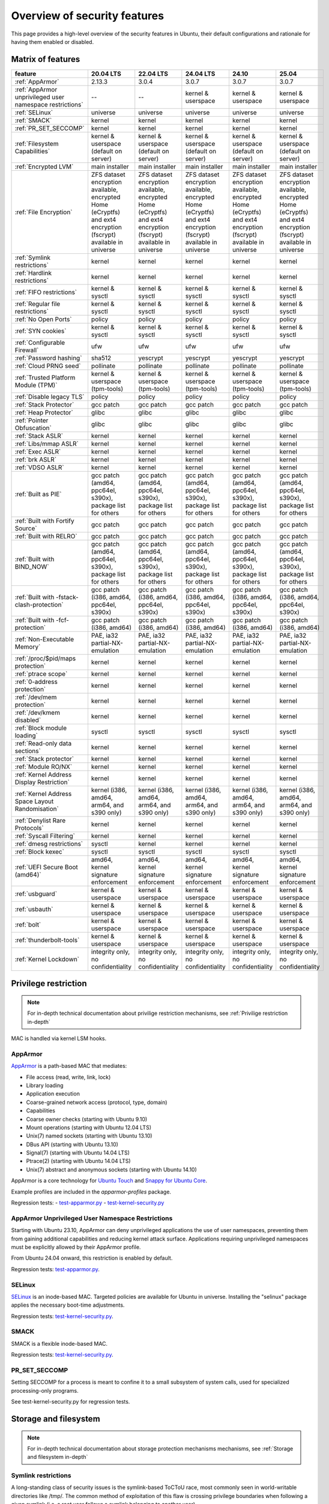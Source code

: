 Overview of security features
##############################

This page provides a high-level overview of the security features in Ubuntu, their default configurations and rationale for having them enabled or disabled.

Matrix of features
==================

.. csv-table:: 
   :header: feature, 20.04 LTS, 22.04 LTS, 24.04 LTS, 24.10, 25.04
   :widths: auto

   :ref:`AppArmor`, 2.13.3, 3.0.4, 3.0.7, 3.0.7, 3.0.7 
   :ref:`AppArmor unprivileged user namespace restrictions`, --, --, kernel & userspace, kernel & userspace, kernel & userspace
   :ref:`SELinux`, universe, universe, universe, universe, universe 
   :ref:`SMACK`, kernel, kernel, kernel, kernel, kernel 
   :ref:`PR_SET_SECCOMP`, kernel, kernel, kernel, kernel, kernel
   :ref:`Filesystem Capabilities`, kernel & userspace (default on server), kernel & userspace (default on server), kernel & userspace (default on server), kernel & userspace (default on server), kernel & userspace (default on server) 
   :ref:`Encrypted LVM`, main installer, main installer, main installer, main installer, main installer 
   :ref:`File Encryption`, "ZFS dataset encryption available, encrypted Home (eCryptfs) and ext4 encryption (fscrypt) available in universe", "ZFS dataset 
   encryption available, encrypted Home (eCryptfs) and ext4 encryption (fscrypt) available in universe", "ZFS dataset encryption available, encrypted Home (eCryptfs) and ext4 encryption (fscrypt) available in universe", "ZFS dataset encryption available, encrypted Home (eCryptfs) and ext4 encryption (fscrypt) available in universe", "ZFS dataset encryption available, encrypted Home (eCryptfs) and ext4 encryption (fscrypt) available in universe"
   :ref:`Symlink restrictions`, kernel, kernel, kernel, kernel, kernel 
   :ref:`Hardlink restrictions`, kernel, kernel, kernel, kernel, kernel 
   :ref:`FIFO restrictions`, kernel & sysctl, kernel & sysctl, kernel & sysctl, kernel & sysctl, kernel & sysctl
   :ref:`Regular file restrictions`, kernel & sysctl, kernel & sysctl, kernel & sysctl, kernel & sysctl, kernel & sysctl
   :ref:`No Open Ports`, policy, policy, policy, policy, policy 
   :ref:`SYN cookies`, kernel & sysctl, kernel & sysctl, kernel & sysctl, kernel & sysctl, kernel & sysctl 
   :ref:`Configurable Firewall`, ufw, ufw, ufw, ufw, ufw 
   :ref:`Password hashing`, sha512, yescrypt, yescrypt, yescrypt, yescrypt 
   :ref:`Cloud PRNG seed`, pollinate, pollinate, pollinate, pollinate, pollinate
   :ref:`Trusted Platform Module (TPM)`, kernel & userspace (tpm-tools), kernel & userspace (tpm-tools), kernel & userspace (tpm-tools), kernel & userspace (tpm-tools), kernel & userspace (tpm-tools)
   :ref:`Disable legacy TLS`, policy, policy, policy, policy, policy 
   :ref:`Stack Protector`, gcc patch, gcc patch, gcc patch, gcc patch, gcc patch 
   :ref:`Heap Protector`, glibc, glibc, glibc, glibc, glibc 
   :ref:`Pointer Obfuscation`, glibc, glibc, glibc, glibc, glibc 
   :ref:`Stack ASLR`, kernel, kernel, kernel, kernel, kernel 
   :ref:`Libs/mmap ASLR`, kernel, kernel, kernel, kernel, kernel 
   :ref:`Exec ASLR`, kernel, kernel, kernel, kernel, kernel 
   :ref:`brk ASLR`, kernel, kernel, kernel, kernel, kernel
   :ref:`VDSO ASLR`, kernel, kernel, kernel, kernel, kernel 
   :ref:`Built as PIE`, "gcc patch (amd64, ppc64el, s390x), package list for others", "gcc patch (amd64, ppc64el, s390x), package list for others", "gcc patch (amd64, ppc64el, s390x), package list for others", "gcc patch (amd64, ppc64el, s390x), package list for others", "gcc patch (amd64, ppc64el, s390x), package list for others"
   :ref:`Built with Fortify Source`, gcc patch, gcc patch, gcc patch, gcc patch, gcc patch
   :ref:`Built with RELRO`, gcc patch, gcc patch, gcc patch, gcc patch, gcc patch
   :ref:`Built with BIND_NOW`, "gcc patch (amd64, ppc64el, s390x), package list for others", "gcc patch (amd64, ppc64el, s390x), package list for others", "gcc patch (amd64, ppc64el, s390x), package list for others", "gcc patch (amd64, ppc64el, s390x), package list for others", "gcc patch (amd64, ppc64el, s390x), package list for others"
   :ref:`Built with -fstack-clash-protection`, "gcc patch (i386, amd64, ppc64el, s390x)", "gcc patch (i386, amd64, ppc64el, s390x)", "gcc patch (i386, amd64, ppc64el, s390x)", "gcc patch (i386, amd64, ppc64el, s390x)", "gcc patch (i386, amd64, ppc64el, s390x)"
   :ref:`Built with -fcf-protection`, "gcc patch (i386, amd64)", "gcc patch (i386, amd64)", "gcc patch (i386, amd64)", "gcc patch (i386, amd64)", "gcc patch (i386, amd64)"
   :ref:`Non-Executable Memory`, "PAE, ia32 partial-NX-emulation", "PAE, ia32 partial-NX-emulation", "PAE, ia32 partial-NX-emulation", "PAE, ia32 partial-NX-emulation", "PAE, ia32 partial-NX-emulation"
   :ref:`/proc/$pid/maps protection`, kernel, kernel, kernel, kernel, kernel 
   :ref:`ptrace scope`, kernel, kernel, kernel, kernel, kernel 
   :ref:`0-address protection`, kernel, kernel, kernel, kernel, kernel 
   :ref:`/dev/mem protection`, kernel, kernel, kernel, kernel, kernel 
   :ref:`/dev/kmem disabled`, kernel, kernel, kernel, kernel, kernel 
   :ref:`Block module loading`, sysctl, sysctl, sysctl, sysctl, sysctl
   :ref:`Read-only data sections`, kernel, kernel, kernel, kernel, kernel 
   :ref:`Stack protector`, kernel, kernel, kernel, kernel, kernel 
   :ref:`Module RO/NX`, kernel, kernel, kernel, kernel, kernel 
   :ref:`Kernel Address Display Restriction`, kernel, kernel, kernel, kernel, kernel
   :ref:`Kernel Address Space Layout Randomisation`, "kernel (i386, amd64, arm64, and s390 only)", "kernel (i386, amd64, arm64, and s390 only)", "kernel (i386, amd64, arm64, and s390 only)", "kernel (i386, amd64, arm64, and s390 only)", "kernel (i386, amd64, arm64, and s390 only)"
   :ref:`Denylist Rare Protocols`, kernel, kernel, kernel, kernel, kernel 
   :ref:`Syscall Filtering`, kernel, kernel, kernel, kernel, kernel 
   :ref:`dmesg restrictions`, sysctl, kernel, kernel, kernel, kernel
   :ref:`Block kexec`, sysctl, sysctl, sysctl, sysctl, sysctl
   :ref:`UEFI Secure Boot (amd64)`, "amd64, kernel signature enforcement", "amd64, kernel signature enforcement", "amd64, kernel signature enforcement", "amd64, kernel signature enforcement", "amd64, kernel signature enforcement"
   :ref:`usbguard`, "kernel & userspace", "kernel & userspace", "kernel & userspace", "kernel & userspace", "kernel & userspace"
   :ref:`usbauth`, "kernel & userspace", "kernel & userspace", "kernel & userspace", "kernel & userspace", "kernel & userspace"
   :ref:`bolt`, "kernel & userspace", "kernel & userspace", "kernel & userspace", "kernel & userspace", "kernel & userspace"
   :ref:`thunderbolt-tools`, "kernel & userspace", "kernel & userspace", "kernel & userspace", "kernel & userspace", "kernel & userspace"
   :ref:`Kernel Lockdown`, "integrity only, no confidentiality", "integrity only, no confidentiality", "integrity only, no confidentiality", "integrity only, no confidentiality", "integrity only, no confidentiality"

Privilege restriction
=====================

.. note::
    For in-depth technical documentation about privilige restriction mechanisms, see :ref:`Privilige restriction in-depth`


MAC is handled via kernel LSM hooks.

AppArmor
--------

`AppArmor <https://help.ubuntu.com/community/AppArmor>`_ is a path-based MAC that mediates:

- File access (read, write, link, lock)
- Library loading
- Application execution
- Coarse-grained network access (protocol, type, domain)
- Capabilities
- Coarse owner checks (starting with Ubuntu 9.10)
- Mount operations (starting with Ubuntu 12.04 LTS)
- Unix(7) named sockets (starting with Ubuntu 13.10)
- DBus API (starting with Ubuntu 13.10)
- Signal(7) (starting with Ubuntu 14.04 LTS)
- Ptrace(2) (starting with Ubuntu 14.04 LTS)
- Unix(7) abstract and anonymous sockets (starting with Ubuntu 14.10)

AppArmor is a core technology for `Ubuntu Touch <https://wiki.ubuntu.com/SecurityTeam/Specifications/ApplicationConfinement>`_ and `Snappy for Ubuntu Core <https://developer.ubuntu.com/en/snappy/guides/security-policy/>`_.

Example profiles are included in the `apparmor-profiles` package.

Regression tests: 
- `test-apparmor.py <https://git.launchpad.net/qa-regression-testing/tree/scripts/test-apparmor.py>`_
- `test-kernel-security.py <https://git.launchpad.net/qa-regression-testing/tree/scripts/test-kernel-security.py>`_

AppArmor Unprivileged User Namespace Restrictions
-------------------------------------------------
Starting with Ubuntu 23.10, AppArmor can deny unprivileged applications the use of user namespaces, preventing them from gaining additional capabilities and reducing kernel attack surface. Applications requiring unprivileged namespaces must be explicitly allowed by their AppArmor profile. 

From Ubuntu 24.04 onward, this restriction is enabled by default.

Regression tests: `test-apparmor.py <https://git.launchpad.net/qa-regression-testing/tree/scripts/test-apparmor.py>`_.

SELinux
-------
`SELinux <https://selinuxproject.org/page/Main_Page>`_ is an inode-based MAC. Targeted policies are available for Ubuntu in universe. Installing the "selinux" package applies the necessary boot-time adjustments.

Regression tests: `test-kernel-security.py <https://git.launchpad.net/qa-regression-testing/tree/scripts/test-kernel-security.py>`_.

SMACK
-----
SMACK is a flexible inode-based MAC.

Regression tests: `test-kernel-security.py <https://git.launchpad.net/qa-regression-testing/tree/scripts/test-kernel-security.py>`_.

PR_SET_SECCOMP
--------------

Setting SECCOMP for a process is meant to confine it to a small subsystem of system calls, used for specialized processing-only programs.

See test-kernel-security.py for regression tests. 

Storage and filesystem
=======================

.. note::
    For in-depth technical documentation about storage protection mechanisms mechanisms, see :ref:`Storage and filesystem in-depth`

Symlink restrictions
-----------------------

A long-standing class of security issues is the symlink-based ToCToU race, most commonly seen in world-writable directories like /tmp/. The common method of exploitation of this flaw is crossing privilege boundaries when following a given symlink (i.e. a root user follows a symlink belonging to another user).

In Ubuntu 10.10 and later, symlinks in world-writable sticky directories (e.g. /tmp) cannot be followed if the follower and directory owner do not match the symlink owner. The behavior is controllable through the /proc/sys/kernel/yama/protected_sticky_symlinks sysctl, available via Yama.

See `test-kernel-security.py <https://git.launchpad.net/qa-regression-testing/tree/scripts/test-kernel-security.py>`_ for regression tests.

Hardlink restrictions
-----------------------
Hardlinks can be abused in a similar fashion to symlinks above, but they are not limited to world-writable directories. If /etc/ and /home/ are on the same partition, a regular user can create a hardlink to /etc/shadow in their home directory. While it retains the original owner and permissions, it is possible for privileged programs that are otherwise symlink-safe to mistakenly access the file through its hardlink. Additionally, a very minor untraceable quota-bypassing local denial of service is possible by an attacker exhausting disk space by filling a world-writable directory with hardlinks.

In Ubuntu 10.10 and later, hardlinks cannot be created to files that the user would be unable to read and write originally, or are otherwise sensitive. The behavior is controllable through the /proc/sys/kernel/yama/protected_nonaccess_hardlinks sysctl, available via Yama.

See `test-kernel-security.py <https://git.launchpad.net/qa-regression-testing/tree/scripts/test-kernel-security.py>`_        for regression tests.

FIFO restrictions
-----------------------

Processes may not check that the files being created are actually created as the desired type. This global control forbids some potentially unsafe configurations from working.

See the kernel admin-guide for documentation. 

Filesystem Capabilities
-----------------------

The need for setuid applications can be reduced via the application of `filesystem capabilities <http://www.olafdietsche.de/linux/capability/>`_ using the xattrs available to most modern filesystems. This reduces the possible misuse of vulnerable setuid applications. The kernel provides the support, and the user-space tools are in main ("libcap2-bin").

Regression tests: `test-kernel-security.py <https://git.launchpad.net/qa-regression-testing/tree/scripts/test-kernel-security.py>`_.

Full disk encryption
--------------------

https://ubuntu.com/core/docs/full-disk-encryption

Encrypted LVM
-------------
Ubuntu 12.10 and later support installation onto an encrypted LVM, encrypting all partitions, including swap. Earlier versions (6.06 LTS to 12.04 LTS) provided this option via the alternate installer.

File Encryption
---------------
Encrypted Private Directories were introduced in Ubuntu 8.10 using `eCryptfs <https://ecryptfs.org/>`_, allowing users to store sensitive data securely. 

- Ubuntu 9.04 introduced encrypted home directories.
- Support for Encrypted Private and Encrypted Home directories was dropped in Ubuntu 18.04 LTS.
- Encrypted directories can still be set up manually using `ecryptfs-setup-private`.

Since Ubuntu 18.04 LTS, `fscrypt <https://github.com/google/fscrypt>`_ is also available for encrypting directories on ext4 filesystems, though it is not officially supported.

Regular file restrictions
-------------------------

Processes may not check that the files being created are actually created as desired. This global control forbids some potentially unsafe configurations from working.

See the kernel admin-guide for documentation. 


Network and firewalls
=====================

.. note::
    For in-depth technical documentation about storage protection mechanisms mechanisms, see :ref:`Network and firewalls in-depth`

No Open Ports
-------------

Default installations of Ubuntu must have no listening network services after initial install. Exceptions to this rule on desktop systems include network infrastructure services such as a DHCP client and mDNS (Avahi/ZeroConf, see `ZeroConfPolicySpec <https://wiki.ubuntu.com/ZeroConfPolicySpec>_` for implementation details and justification). For Ubuntu in the cloud, exceptions include network infrastructure services for the cloud and OpenSSH running with client public key and port access configured by the cloud provider. When installing Ubuntu Server, the administrator can, of course, select specific services to install beyond the defaults (e.g. Apache).


Testing for this can be done with:

.. code-block:: bash

   netstat -an --inet | grep LISTEN | grep -v 127.0.0.1

on a fresh install.


SYN Cookies
-----------
When a system is overwhelmed by new network connections, SYN cookie use is activated to help mitigate SYN-flood attacks.


Configurable Firewall
---------------------
`ufw <https://help.ubuntu.com/community/UFW>`_ is a frontend for iptables and is installed by default in Ubuntu (users must explicitly enable it). 

Ufw is well-suited for host-based firewalls, providing a framework for managing a netfilter firewall, as well as a command-line interface for firewall manipulation. It simplifies complex iptables commands while still offering advanced controls for experienced users. 

Regression tests: `ufw tests <https://bazaar.launchpad.net/~jdstrand/ufw/trunk/files>`_.

For in-depth information about how firewall works in Ubuntu, see :ref:`Firewall in-depth`


Process integrity and memory
============================

.. note::
    For in-depth technical documentation about storage protection mechanisms mechanisms, see :ref:`Process and memory integrity in-depth`

Stack Protector
---------------

gcc's -fstack-protector provides a randomized stack canary that protects against stack overflows, and reduces the chances of arbitrary code execution via controlling return address destinations. Enabled at compile-time. (A small number of applications do not play well with it, and have it disabled.) The routines used for stack checking are actually part of glibc, but gcc is patched to enable linking against those routines by default.

See test-gcc-security.py for regression tests. 

Heap Protector
--------------

The GNU C Library heap protector (both automatic via ptmalloc and manual) provides corrupted-list/unlink/double-free/overflow protections to the glibc heap memory manager (first introduced in glibc 2.3.4). This stops the ability to perform arbitrary code execution via heap memory overflows that try to corrupt the control structures of the malloc heap memory areas.

This protection has evolved over time, adding more and more protections as additional corner-cases were researched. As it currently stands, glibc 2.10 and later appears to successfully resist even these hard-to-hit conditions.

See test-glibc-security.py for regression tests. 

Pointer Obfuscation
-------------------

Some pointers stored in glibc are obfuscated via PTR_MANGLE/PTR_UNMANGLE macros internally in glibc, preventing libc function pointers from being overwritten during runtime.

See test-glibc-security.py for regression tests. 

Address Space Layout Randomisation (ASLR)
-----------------------------------------

ASLR is implemented by the kernel and the ELF loader by randomising the location of memory allocations (stack, heap, shared libraries, etc). This makes memory addresses harder to predict when an attacker is attempting a memory-corruption exploit. ASLR is controlled system-wide by the value of /proc/sys/kernel/randomize_va_space. Prior to Ubuntu 8.10, this defaulted to "1" (on). In later releases that included brk ASLR, it defaults to "2" (on, with brk ASLR).

See test-kernel-security.py for regression tests for all the different types of ASLR. 

Stack ASLR
~~~~~~~~~~

Each execution of a program results in a different stack memory space layout. This makes it harder to locate in memory where to attack or deliver an executable attack payload. This was available in the mainline kernel since 2.6.15 (Ubuntu 6.06).

Libs/mmap ASLR
~~~~~~~~~~~~~~

Each execution of a program results in a different mmap memory space layout (which causes the dynamically loaded libraries to get loaded into different locations each time). This makes it harder to locate in memory where to jump to for "return to libc" to similar attacks. This was available in the mainline kernel since 2.6.15 (Ubuntu 6.06).

Exec ASLR
~~~~~~~~~

Each execution of a program that has been built with "-fPIE -pie" will get loaded into a different memory location. This makes it harder to locate in memory where to attack or jump to when performing memory-corruption-based attacks. This was available in the mainline kernel since 2.6.25 (and was backported to Ubuntu 8.04 LTS).

brk ASLR
~~~~~~~~

Similar to exec ASLR, brk ASLR adjusts the memory locations relative between the exec memory area and the brk memory area (for small mallocs). The randomization of brk offset from exec memory was added in 2.6.26 (Ubuntu 8.10), though some of the effects of brk ASLR can be seen for PIE programs in Ubuntu 8.04 LTS since exec was ASLR, and brk is allocated immediately after the exec region (so it was technically randomized, but not randomized with respect to the text region until 8.10).

VDSO ASLR
~~~~~~~~~

Each execution of a program results in a random vdso location. While this has existed in the mainline kernel since 2.6.18 (x86, PPC) and 2.6.22 (x86_64), it hadn't been enabled in Ubuntu 6.10 due to COMPAT_VDSO being enabled, which was removed in Ubuntu 8.04 LTS. This protects against jump-into-syscall attacks. Only x86 (maybe ppc?) is supported by glibc 2.6. glibc 2.7 (Ubuntu 8.04 LTS) supports x86_64 ASLR vdso. People needing ancient pre-libc6 static high vdso mappings can use "vdso=2" on the kernel boot command line to gain COMPAT_VDSO again. 

* https://lwn.net/Articles/184734/

* https://articles.manugarg.com/systemcallinlinux2_6.html

Built as PIE
------------

All programs built as Position Independent Executables (PIE) with "-fPIE -pie" can take advantage of the exec ASLR. This protects against "return-to-text" and generally frustrates memory corruption attacks. This requires centralized changes to the compiler options when building the entire archive. PIE has a large (5-10%) performance penalty on architectures with small numbers of general registers (e.g. x86), so it initially was only used for a select number of security-critical packages (some upstreams natively support building with PIE, other require the use of "hardening-wrapper" to force on the correct compiler and linker flags). PIE on 64-bit architectures do not have the same penalties, and it was made the default (as of 16.10, it is the default on amd64, ppc64el and s390x). As of 17.10, it was decided that the security benefits are significant enough that PIE is now enabled across all architectures in the Ubuntu archive by default.

See test-built-binaries.py for regression tests. 

Built with Fortify Source
-------------------------

Programs built with "-D_FORTIFY_SOURCE=2" (and -O1 or higher), enable several compile-time and run-time protections in glibc:

* expand unbounded calls to "sprintf", "strcpy" into their "n" length-limited cousins when the size of a destination buffer is known (protects against memory overflows).
* stop format string "%n" attacks when the format string is in a writable memory segment.
* require checking various important function return codes and arguments (e.g. system, write, open).
* require explicit file mask when creating new files. 

See test-gcc-security.py for regression tests. 

Built with RELRO
----------------

Hardens ELF programs against loader memory area overwrites by having the loader mark any areas of the relocation table as read-only for any symbols resolved at load-time ("read-only relocations"). This reduces the area of possible GOT-overwrite-style memory corruption attacks.

See test-gcc-security.py for regression tests. 

Built with BIND_NOW
-------------------

Marks ELF programs to resolve all dynamic symbols at start-up (instead of on-demand, also known as "immediate binding") so that the GOT can be made entirely read-only (when combined with RELRO above).

See test-built-binaries.py for regression tests. 

Built with -fstack-clash-protection
-----------------------------------

Adds extra instructions around variable length stack memory allocations (via alloca() or gcc variable length arrays etc) to probe each page of memory at allocation time. This mitigates stack-clash attacks by ensuring all stack memory allocations are valid (or by raising a segmentation fault if they are not, and turning a possible code-execution attack into a denial of service).

See test-built-binaries.py for regression tests. 

Built with -fcf-protection
--------------------------

Instructs the compiler to generate instructions to support Intel's Control-flow Enforcement Technology (CET).

See test-built-binaries.py for regression tests. 

Non-Executable Memory
---------------------

Most modern CPUs protect against executing non-executable memory regions (heap, stack, etc). This is known either as Non-eXecute (NX) or eXecute-Disable (XD), and some BIOS manufacturers needlessly disable it by default, so check your BIOS Settings. This protection reduces the areas an attacker can use to perform arbitrary code execution. It requires that the kernel use "PAE" addressing (which also allows addressing of physical addresses above 3GB). The 64bit and 32bit -server and -generic-pae kernels are compiled with PAE addressing. Starting in Ubuntu 9.10, this protection is partially emulated for processors lacking NX when running on a 32bit kernel (built with or without PAE). After booting, you can see what NX protection is in effect:

* Hardware-based (via PAE mode):

    [    0.000000] NX (Execute Disable) protection: active

* Partial Emulation (via segment limits):

    [    0.000000] Using x86 segment limits to approximate NX protection

If neither are seen, you do not have any NX protections enabled. Check your BIOS settings and CPU capabilities. If "nx" shows up in each of the "flags" lines in /proc/cpuinfo, it is enabled/supported by your hardware (and a PAE kernel is needed to actually use it).

Starting in Ubuntu 11.04, BIOS NX settings are ignored by the kernel. 

/proc/$pid/maps protection
--------------------------

With ASLR, a process's memory space layout suddenly becomes valuable to attackers. The "maps" file is made read-only except to the process itself or the owner of the process. Went into mainline kernel with sysctl toggle in 2.6.22. The toggle was made non-optional in 2.6.27, forcing the privacy to be enabled regardless of sysctl settings (this is a good thing).

See test-kernel-security.py for regression tests. 

ptrace scope
------------

A troubling weakness of the Linux process interfaces is that a single user is able to examine the memory and running state of any of their processes. For example, if one application was compromised, it would be possible for an attacker to attach to other running processes (e.g. SSH sessions, GPG agent, etc) to extract additional credentials and continue to immediately expand the scope of their attack without resorting to user-assisted phishing or trojans.

In Ubuntu 10.10 and later, users cannot ptrace processes that are not a descendant of the debugger. The behavior is controllable through the /proc/sys/kernel/yama/ptrace_scope sysctl, available via Yama.

In the case of automatic crash handlers, a crashing process can specficially allow an existing crash handler process to attach on a process-by-process basis using prctl(PR_SET_PTRACER, debugger_pid, 0, 0, 0).

See test-kernel-security.py for regression tests. 

0-address protection
--------------------

Since the kernel and userspace share virtual memory addresses, the "NULL" memory space needs to be protected so that userspace mmap'd memory cannot start at address 0, stopping "NULL dereference" kernel attacks. This is possible with 2.6.22 kernels, and was implemented with the "mmap_min_addr" sysctl setting. Since Ubuntu 9.04, the mmap_min_addr setting is built into the kernel. (64k for x86, 32k for ARM.)

See test-kernel-security.py for regression tests. 

/dev/mem protection
-------------------

Some applications (Xorg) need direct access to the physical memory from user-space. The special file /dev/mem exists to provide this access. In the past, it was possible to view and change kernel memory from this file if an attacker had root access. The CONFIG_STRICT_DEVMEM kernel option was introduced to block non-device memory access (originally named CONFIG_NONPROMISC_DEVMEM).

See test-kernel-security.py for regression tests. 

/dev/kmem disabled
-------------------

There is no modern user of /dev/kmem any more beyond attackers using it to load kernel rootkits. CONFIG_DEVKMEM is set to "n". While the /dev/kmem device node still exists in Ubuntu 8.04 LTS through Ubuntu 9.04, it is not actually attached to anything in the kernel.

See test-kernel-security.py for regression tests. 

Block module loading
---------------------

In Ubuntu 8.04 LTS and earlier, it was possible to remove CAP_SYS_MODULES from the system-wide capability bounding set, which would stop any new kernel modules from being loaded. This was another layer of protection to stop kernel rootkits from being installed. The 2.6.25 Linux kernel (Ubuntu 8.10) changed how bounding sets worked, and this functionality disappeared. Starting with Ubuntu 9.10, it is now possible to block module loading again by setting "1" in /proc/sys/kernel/modules_disabled.

See test-kernel-security.py for regression tests. 

Read-only data sections
-----------------------

This makes sure that certain kernel data sections are marked to block modification. This helps protect against some classes of kernel rootkits. Enabled via the CONFIG_DEBUG_RODATA option.

See test-kernel-security.py for configuration regression tests.

Stack protector
---------------

Similar to the stack protector used for ELF programs in userspace, the kernel can protect its internal stacks as well. Enabled via the CONFIG_CC_STACKPROTECTOR option.

See test-kernel-security.py for configuration regression tests. 

Module RO/NX
------------

This feature extends CONFIG_DEBUG_RODATA to include similar restrictions for loaded modules in the kernel. This can help resist future kernel exploits that depend on various memory regions in loaded modules. Enabled via the CONFIG_DEBUG_MODULE_RONX option.

See test-kernel-security.py for configuration regression tests. 

Kernel
======

.. note::
    For in-depth technical documentation about storage protection mechanisms mechanisms, see :ref:`Kernel in-depth`

Kernel Address Display Restriction
----------------------------------

When attackers try to develop "run anywhere" exploits for kernel vulnerabilities, they frequently need to know the location of internal kernel structures. By treating kernel addresses as sensitive information, those locations are not visible to regular local users. Starting with Ubuntu 11.04, /proc/sys/kernel/kptr_restrict is set to "1" to block the reporting of known kernel address leaks. Additionally, various files and directories were made readable only by the root user: /boot/vmlinuz*, /boot/System.map*, /sys/kernel/debug/, /proc/slabinfo

See test-kernel-security.py for regression tests. 

Kernel Address Space Layout Randomisation
-----------------------------------------

Kernel Address Space Layout Randomisation (kASLR) aims to make some kernel exploits more difficult to implement by randomizing the base address value of the kernel. Exploits that rely on the locations of internal kernel symbols must discover the randomized base address.

kASLR is available starting with Ubuntu 14.10 and is enabled by default in 16.10 and later.

Before 16.10, you can specify the "kaslr" option on the kernel command line to use kASLR.

Note: Before 16.10, enabling kASLR will disable the ability to enter hibernation mode. 

Denylist Rare Protocols
-----------------------

Normally the kernel allows all network protocols to be autoloaded on demand via the MODULE_ALIAS_NETPROTO(PF_...) macros. Since many of these protocols are old, rare, or generally of little use to the average Ubuntu user and may contain undiscovered exploitable vulnerabilities, they have been denylisted since Ubuntu 11.04. These include: ax25, netrom, x25, rose, decnet, econet, rds, and af_802154. If any of the protocols are needed, they can speficially loaded via modprobe, or the /etc/modprobe.d/blacklist-rare-network.conf file can be updated to remove the denylist entry.

See test-kernel-security.py for regression tests. 

Syscall Filtering
-----------------

Programs can filter out the availability of kernel syscalls by using the seccomp_filter interface. This is done in containers or sandboxes that want to further limit the exposure to kernel interfaces when potentially running untrusted software.

See test-kernel-security.py for regression tests. 

dmesg restrictions
------------------

When attackers try to develop "run anywhere" exploits for vulnerabilties, they frequently will use dmesg output. By treating dmesg output as sensitive information, this output is not available to the attacker. Starting with Ubuntu 12.04 LTS, /proc/sys/kernel/dmesg_restrict can be set to "1" to treat dmesg output as sensitive. Starting with 20.10, this is enabled by default. 

Block kexec
-----------

Starting with Ubuntu 14.04 LTS, it is now possible to disable kexec via sysctl. CONFIG_KEXEC is enabled in Ubuntu so end users are able to use kexec as desired and the new sysctl allows administrators to disable kexec_load. This is desired in environments where CONFIG_STRICT_DEVMEM and modules_disabled are set, for example. When Secure Boot is in use, kexec is restricted by default to only load appropriately signed and trusted kernels. 

UEFI Secure Boot (amd64)
-------------------------

Starting with Ubuntu 12.04 LTS, UEFI Secure Boot was implemented in enforcing mode for the bootloader and non-enforcing mode for the kernel. With this configuration, a kernel that fails to verify will boot without UEFI quirks enabled. The Ubuntu 18.04.2 release of Ubuntu 18.04 LTS enabled enforcing mode for the bootloader and the kernel, so that kernels which fail to verify will not be booted, and kernel modules which fail to verify will not be loaded. This is planned to be backported for Ubuntu 16.04 LTS and Ubuntu 14.04 LTS (however only with kernel signature enforcement for Ubuntu 14.04 LTS, not kernel module signature enforcement). 

usbguard
--------

Starting with Ubuntu 16.10, the usbguard package has been available in universe to provide a tool for using the Linux kernel's USB authorization support, to control device IDs and device classes that will be recognized.

usbauth
-------

Starting with Ubuntu 18.04, the usbauth package has been available in universe to provide a tool for using the Linux kernel's USB authorization support, to control device IDs and device classes that will be recognized.

bolt
----

Starting with Ubuntu 18.04, the bolt package has been available in main to provide a desktop-oriented tool for using the Linux kernel's Thunderbolt authorization support. 

thunderbolt-tools
-----------------

Starting with Ubuntu 18.04, the thunderbolt-tools package has been available in universe to provide a server-oriented tool for using the Linux kernel's Thunderbolt authorization support. 

Kernel Lockdown
---------------

Starting with Ubuntu 20.04, the Linux kernel's lockdown mode is enabled in integrity mode. This prevents the root account from loading arbitrary modules or BPF programs that can manipulate kernel datastructures. Lockdown enforcement is tied to UEFI secure boot.

Cryptography
============

.. note::
    For in-depth technical documentation about storage protection mechanisms mechanisms, see :ref:`Cryptography in-depth`

Password Hashing
-----------------

The system password used for logging into Ubuntu is stored in ``/etc/shadow``. 

Historically, very old-style password hashes were based on DES and visible in ``/etc/passwd``. Modern Linux has long since moved to ``/etc/shadow`` and used salted MD5-based hashes (crypt id 1) for password verification. Since MD5 is considered weak, Ubuntu 8.10 and later proactively moved to using salted SHA-512-based password hashes (crypt id 6), which are significantly harder to brute-force. 

Ubuntu 22.04 LTS and later switched to yescrypt to provide increased protection against offline password cracking. 

For more details, see the `crypt <https://man7.org/linux/man-pages/man3/crypt.3.html>`_ manpage.

Regression tests: `test-glibc-security.py <https://git.launchpad.net/qa-regression-testing/tree/scripts/test-glibc-security.py>`_.

Disable Legacy TLS
------------------

Older versions of the Transport Layer Security (TLS) protocol, including SSL 3.0, TLS 1.0, and TLS 1.1, contain inherent vulnerabilities and do not provide the necessary security. 

For this reason, Ubuntu 20.04 and later proactively disable these protocols, requiring more secure alternatives.

To communicate with legacy systems, it is possible to re-enable these protocols. More information is available in `this discourse article <https://discourse.ubuntu.com/t/default-to-tls-v1-2-in-all-tls-libraries-in-20-04-lts/12464/8>`_.

Trusted Platform Module (TPM)
-----------------------------

- TPM 1.2 support was introduced in Ubuntu 7.10.
- TPM 2.0 support is available via `tpm2-tools`.


Cloud PRNG Seed
---------------

`Pollinate <https://bazaar.launchpad.net/~kirkland/pollen/trunk/view/head:/README>`_ is a client application that retrieves entropy from one or more Pollen servers and seeds the local Pseudo Random Number Generator (PRNG). 

Pollinate is essential for systems in cloud environments, ensuring secure and adequate PRNG seeding. Starting with Ubuntu 14.04 LTS, Ubuntu cloud images include the Pollinate client, which seeds the PRNG with input from `Ubuntu's entropy service <https://entropy.ubuntu.com>`_ during the first boot.

Regression tests: `pollen_test.go <https://bazaar.launchpad.net/~kirkland/pollen/trunk/view/head:/pollen_test.go>`_.






Additional Documentation
========================

- `Coordination with Debian <https://wiki.debian.org/Hardening>`_
- `Gentoo's Hardening project <https://www.gentoo.org/proj/en/hardened/hardened-toolchain.xml>`_
- `Ubuntu Security Features for all releases <https://wiki.ubuntu.com/Security/Features>`_





